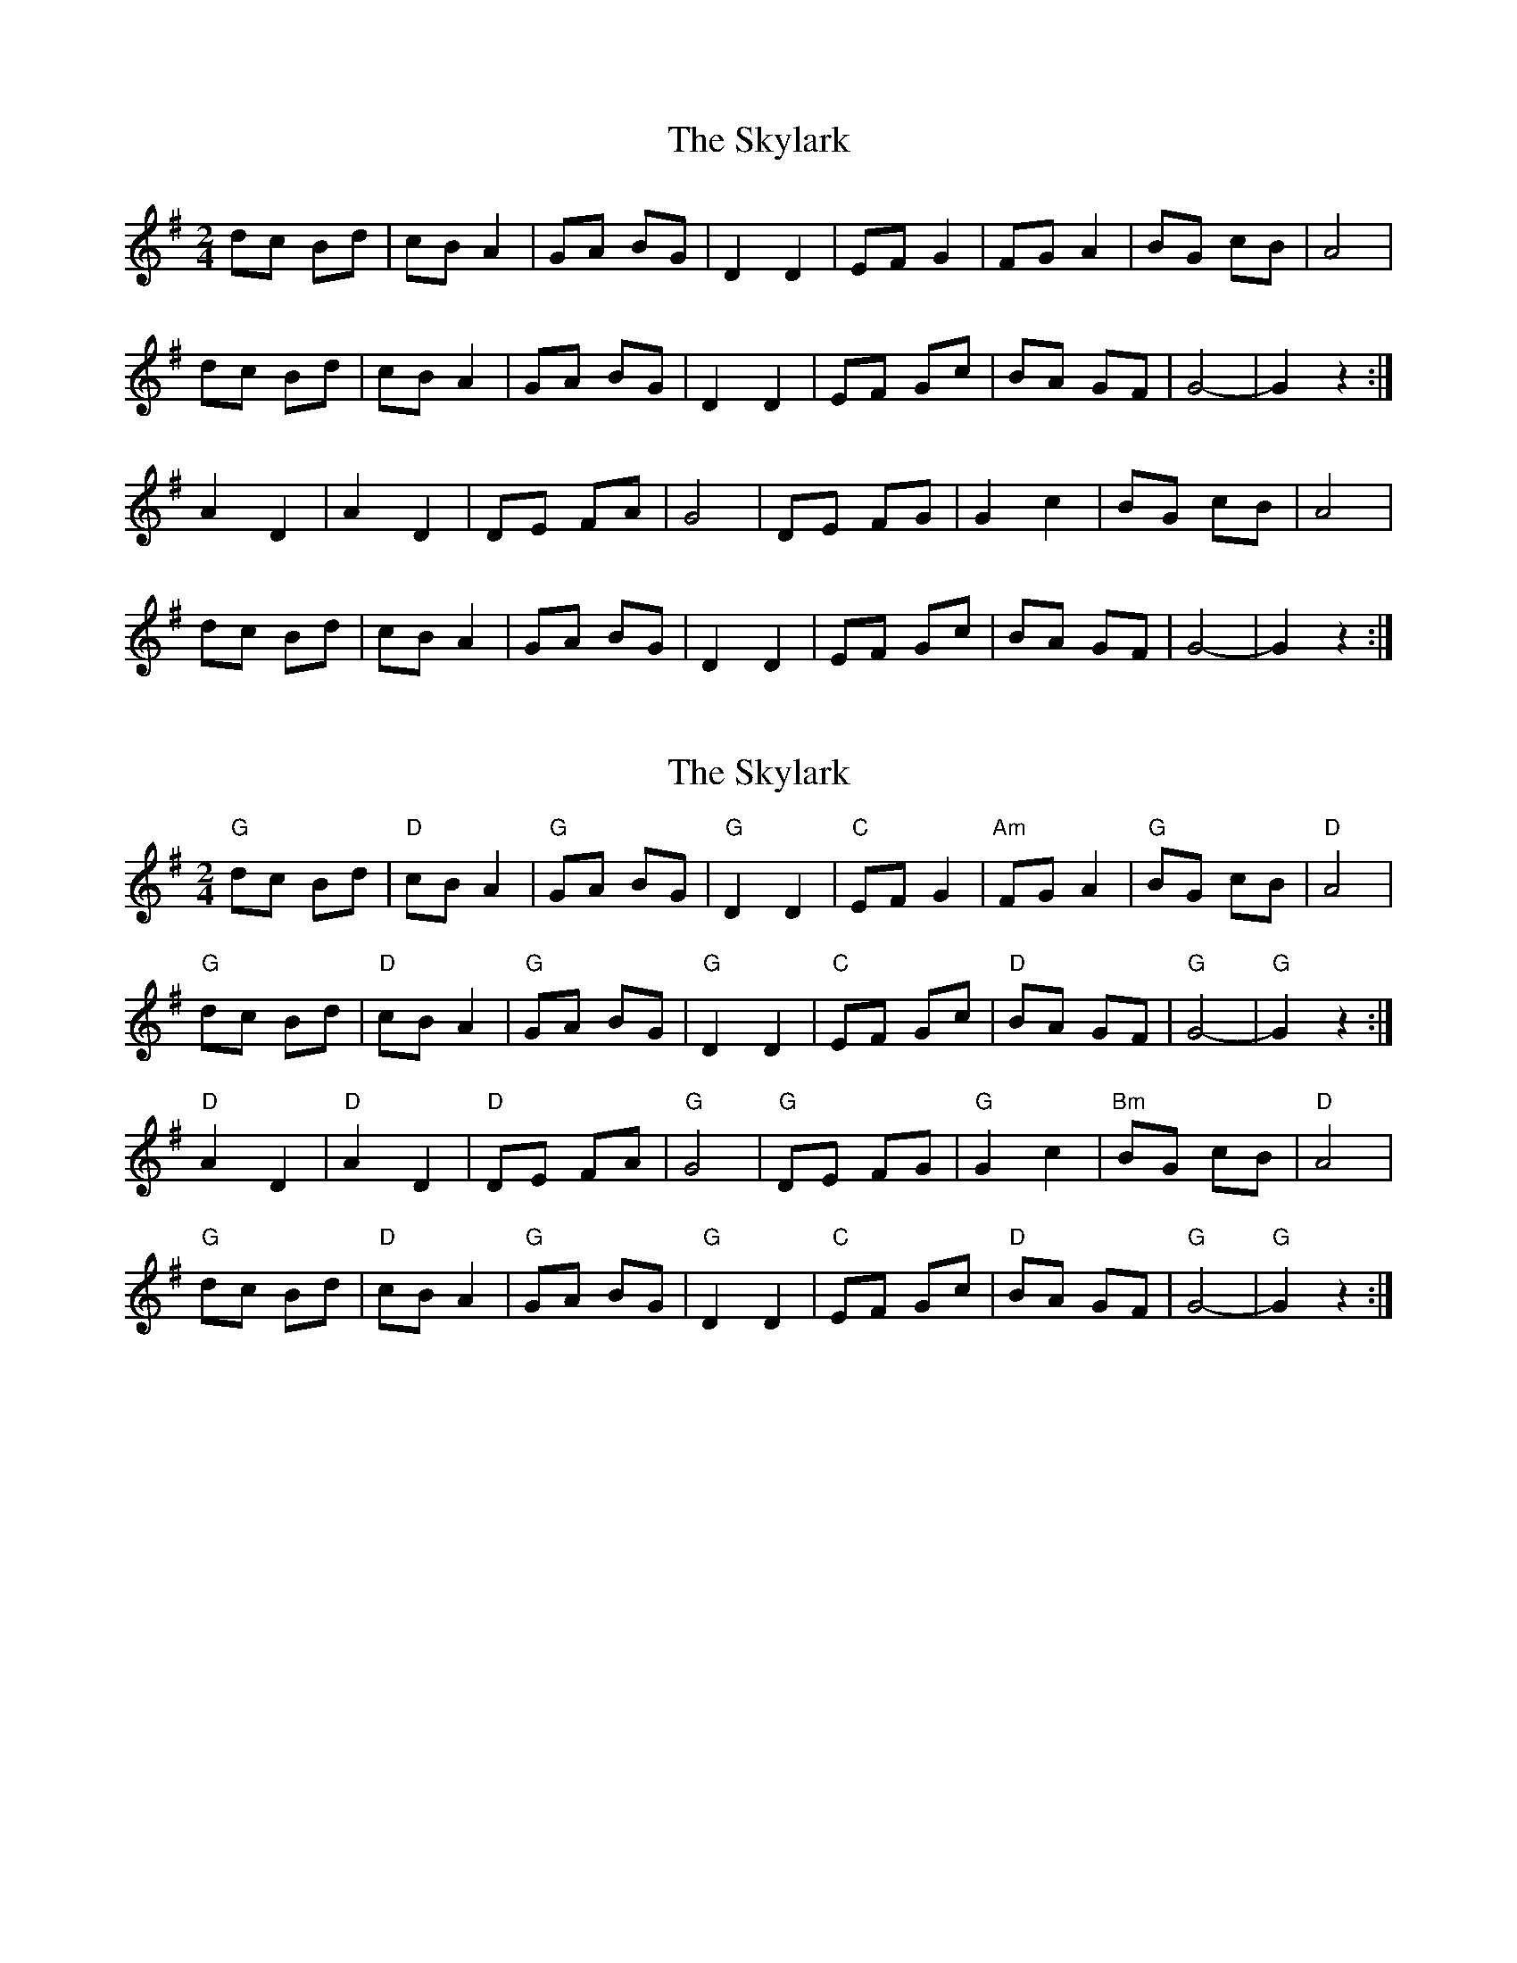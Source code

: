 X: 1
T: Skylark, The
Z: Mix O'Lydian
S: https://thesession.org/tunes/14302#setting26123
R: polka
M: 2/4
L: 1/8
K: Gmaj
dc Bd | cB A2 | GA BG | D2 D2 | EF G2 | FG A2 | BG cB | A4 |
dc Bd | cB A2 | GA BG | D2 D2 | EF Gc | BA GF | G4- | G2 z2 :|
A2 D2 | A2 D2 | DE FA | G4 | DE FG |G2 c2 | BG cB | A4 |
dc Bd | cB A2 | GA BG | D2 D2 | EF Gc | BA GF | G4- | G2 z2 :|
X: 2
T: Skylark, The
Z: Mix O'Lydian
S: https://thesession.org/tunes/14302#setting26127
R: polka
M: 2/4
L: 1/8
K: Gmaj
"G" dc Bd | "D" cB A2 | "G" GA BG | "G" D2 D2 | "C" EF G2 | "Am" FG A2 | "G" BG cB | "D" A4 |
"G" dc Bd | "D" cB A2 | "G" GA BG | "G" D2 D2 | "C" EF Gc | "D" BA GF | "G" G4- | "G" G2 z2 :|
"D" A2 D2 | "D" A2 D2 | "D" DE FA | "G" G4 | "G" DE FG | "G" G2 c2 | "Bm" BG cB | "D" A4 |
"G" dc Bd | "D" cB A2 | "G" GA BG | "G" D2 D2 | "C" EF Gc | "D" BA GF | "G" G4- | "G" G2 z2 :|
